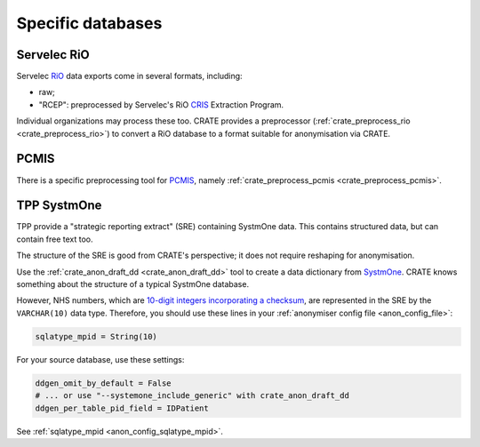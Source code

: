 ..  crate_anon/docs/source/anonymisation/anon_specific.rst

..  Copyright (C) 2015-2021 Rudolf Cardinal (rudolf@pobox.com).
    .
    This file is part of CRATE.
    .
    CRATE is free software: you can redistribute it and/or modify
    it under the terms of the GNU General Public License as published by
    the Free Software Foundation, either version 3 of the License, or
    (at your option) any later version.
    .
    CRATE is distributed in the hope that it will be useful,
    but WITHOUT ANY WARRANTY; without even the implied warranty of
    MERCHANTABILITY or FITNESS FOR A PARTICULAR PURPOSE. See the
    GNU General Public License for more details.
    .
    You should have received a copy of the GNU General Public License
    along with CRATE. If not, see <http://www.gnu.org/licenses/>.

.. _CRIS: https://pubmed.ncbi.nlm.nih.gov/23842533/
.. _PCMIS: https://www.york.ac.uk/healthsciences/pc-mis/
.. _RiO: https://www.servelec.co.uk/product-range/rio-epr-system/
.. _SystmOne: https://tpp-uk.com/products/


Specific databases
++++++++++++++++++


Servelec RiO
------------

Servelec RiO_ data exports come in several formats, including:

- raw;

- "RCEP": preprocessed by Servelec's RiO CRIS_ Extraction Program.

Individual organizations may process these too. CRATE provides a preprocessor
(:ref:`crate_preprocess_rio <crate_preprocess_rio>`) to convert a RiO database
to a format suitable for anonymisation via CRATE.


PCMIS
-----

There is a specific preprocessing tool for PCMIS_, namely
:ref:`crate_preprocess_pcmis <crate_preprocess_pcmis>`.


TPP SystmOne
------------

TPP provide a "strategic reporting extract" (SRE) containing SystmOne data.
This contains structured data, but can contain free text too.

The structure of the SRE is good from CRATE's perspective; it does not require
reshaping for anonymisation.

Use the :ref:`crate_anon_draft_dd <crate_anon_draft_dd>` tool to create a data
dictionary from SystmOne_. CRATE knows something about the structure of a
typical SystmOne database.

However, NHS numbers, which are `10-digit integers incorporating a checksum
<https://www.datadictionary.nhs.uk/attributes/nhs_number.html>`_, are
represented in the SRE by the ``VARCHAR(10)`` data type. Therefore, you should
use these lines in your :ref:`anonymiser config file <anon_config_file>`:

.. code-block:: ini

    sqlatype_mpid = String(10)

For your source database, use these settings:

.. code-block:: ini

    ddgen_omit_by_default = False
    # ... or use "--systemone_include_generic" with crate_anon_draft_dd
    ddgen_per_table_pid_field = IDPatient


See :ref:`sqlatype_mpid <anon_config_sqlatype_mpid>`.
